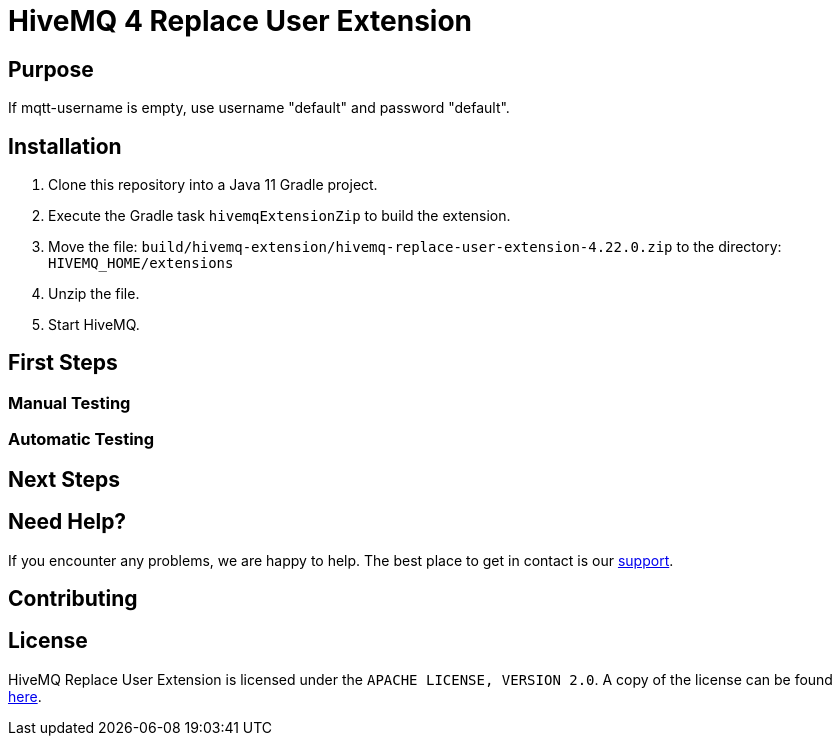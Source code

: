 :hivemq-link: https://www.hivemq.com
:hivemq-extension-docs: {hivemq-link}/docs/extensions/latest/
:hivemq-mqtt-toolbox: {hivemq-link}/mqtt-toolbox
:hivemq-support: {hivemq-link}/support/
:hivemq-testcontainer: https://github.com/hivemq/hivemq-testcontainer
:hivemq-mqtt-client: https://github.com/hivemq/hivemq-mqtt-client

= HiveMQ 4 Replace User Extension

== Purpose

If mqtt-username is empty, use username "default" and password "default".

== Installation

. Clone this repository into a Java 11 Gradle project.
. Execute the Gradle task `hivemqExtensionZip` to build the extension.
. Move the file: `build/hivemq-extension/hivemq-replace-user-extension-4.22.0.zip` to the directory: `HIVEMQ_HOME/extensions`
. Unzip the file.
. Start HiveMQ.

== First Steps

=== Manual Testing

=== Automatic Testing

== Next Steps

== Need Help?

If you encounter any problems, we are happy to help.
The best place to get in contact is our {hivemq-support}[support^].

== Contributing

== License

HiveMQ Replace User Extension is licensed under the `APACHE LICENSE, VERSION 2.0`.
A copy of the license can be found link:LICENSE[here].
